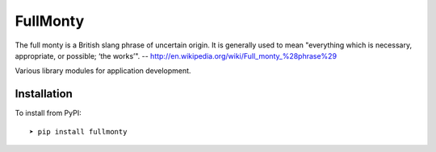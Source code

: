 
FullMonty
========

The full monty is a British slang phrase of uncertain origin. It is generally used to mean "everything which is
necessary, appropriate, or possible; ‘the works’".
-- http://en.wikipedia.org/wiki/Full_monty_%28phrase%29

Various library modules for application development.


Installation
------------

To install from PyPI::

    ➤ pip install fullmonty

